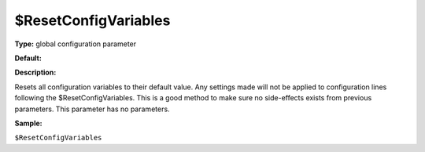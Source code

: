 $ResetConfigVariables
---------------------

**Type:** global configuration parameter

**Default:**

**Description:**

Resets all configuration variables to their default value. Any settings
made will not be applied to configuration lines following the
$ResetConfigVariables. This is a good method to make sure no
side-effects exists from previous parameters. This parameter has no
parameters.

**Sample:**

``$ResetConfigVariables``


